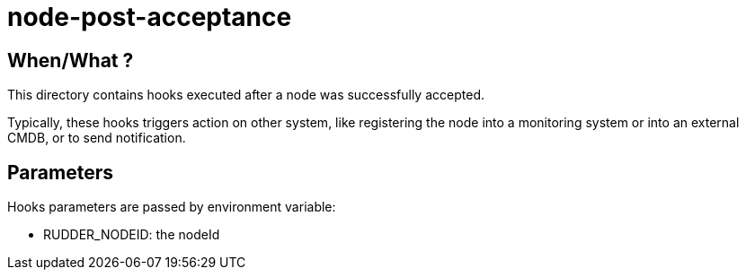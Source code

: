 = node-post-acceptance

== When/What ?

This directory contains hooks executed after a node was successfully accepted. 

Typically, these hooks triggers action on other system, like registering the node
into a monitoring system or into an external CMDB, or to send notification. 

== Parameters

Hooks parameters are passed by environment variable:

- RUDDER_NODEID: the nodeId 

 
